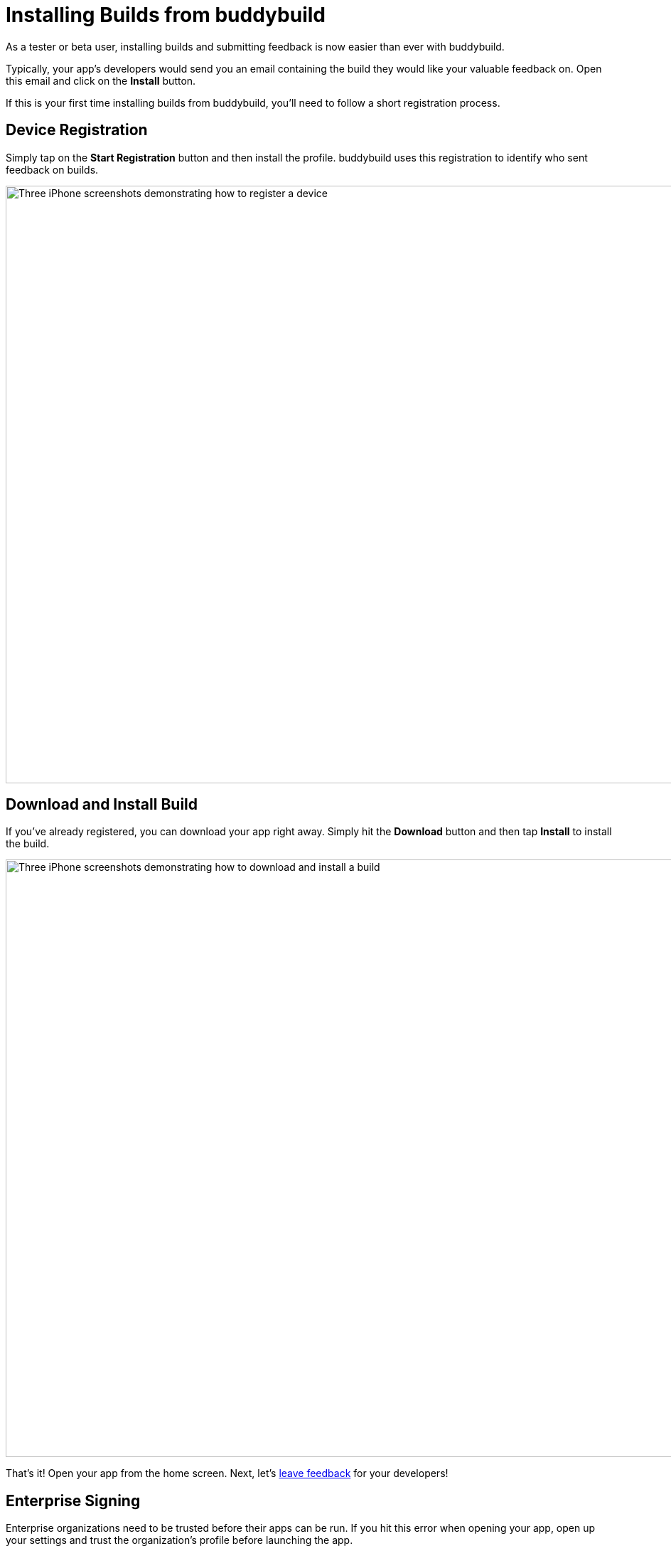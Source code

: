 = Installing Builds from buddybuild

As a tester or beta user, installing builds and submitting feedback is
now easier than ever with buddybuild.

Typically, your app's developers would send you an email containing the
build they would like your valuable feedback on. Open this email and
click on the **Install** button.

If this is your first time installing builds from buddybuild, you'll
need to follow a short registration process.


== Device Registration

Simply tap on the **Start Registration** button and then install the
profile. buddybuild uses this registration to identify who sent feedback
on builds.

image:img/Phone---Registration.png["Three iPhone screenshots
demonstrating how to register a device", 1500, 840]


== Download and Install Build

If you've already registered, you can download your app right away.
Simply hit the **Download** button and then tap **Install** to install
the build.

image:img/phone---download_and_install.png["Three iPhone screenshots
demonstrating how to download and install a build", 1500, 840]

That's it! Open your app from the home screen. Next, let's
link:leave_feedback.adoc[leave feedback] for your developers!


== Enterprise Signing

Enterprise organizations need to be trusted before their apps can be
run. If you hit this error when opening your app, open up your settings
and trust the organization's profile before launching the app.

image:img/Phone-Registration.png["Three iPhone screenshots demonstrating
how to install and trust an enterprise provisioning profile", 914, 512]


=== Install the latest successful build from a specific branch

As a tester, you may want to test a specific branch. For example, you
want to make sure that you're always running the latest version
available on your _staging_ branch. To achieve this you can create an
install URL which looks like this:

[[code-samples]]
--
.Install URL
[source,url]
----
https://dashboard.buddybuild.com/download/:platform?appID=:app_id&branch=:branch
----
--

=== Parameters:

. **:platform** -- the platform of your app. Its value can be **"ios"**
  or **"android"**

. **:app_id** -- the identifier of your app. You can find it in your
  browser's search bar when you are viewing your app in the buddybuild
  dashboard.

. **:branch** -- the name of the branch that you want to test. For
  example _master_, _develop_ or _staging_.

. **:scheme** -- (Optional) the scheme to install. This is useful if
  your branch is building multiple schemes.
